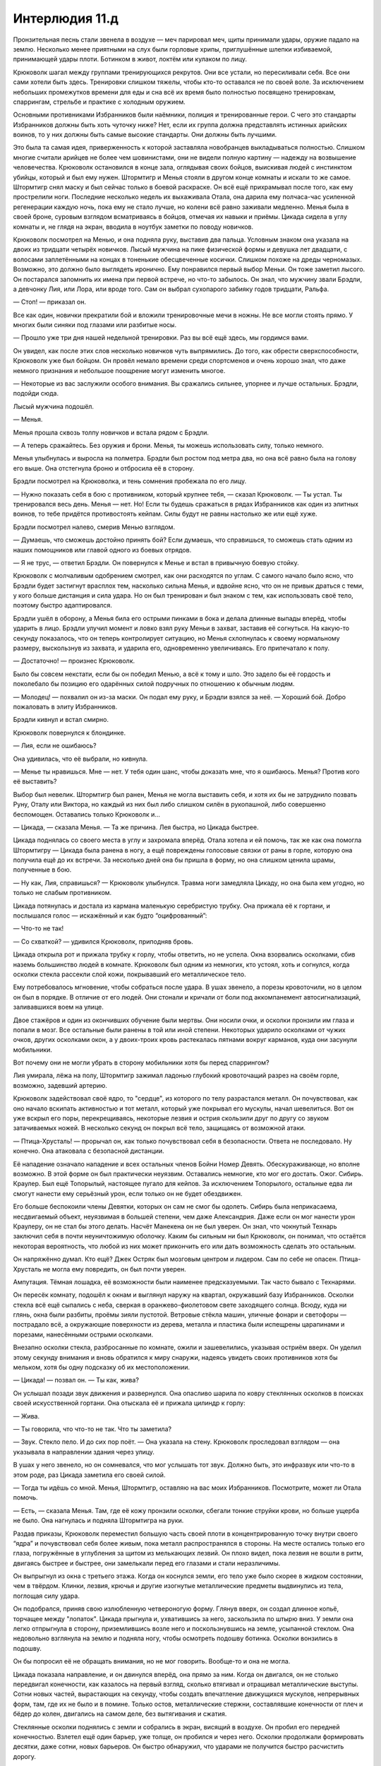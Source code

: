 ﻿Интерлюдия 11.д
#################



Пронзительная песнь стали звенела в воздухе — меч парировал меч, щиты принимали удары, оружие падало на землю. Несколько менее приятными на слух были горловые хрипы, приглушённые шлепки избиваемой, принимающей удары плоти. Ботинком в живот, локтём или кулаком по лицу.

Крюковолк шагал между группами тренирующихся рекрутов. Они все устали, но пересиливали себя. Все они сами хотели быть здесь. Тренировки слишком тяжелы, чтобы кто-то оставался не по своей воле. За исключением небольших промежутков времени для еды и сна всё их время было полностью посвящено тренировкам, спаррингам, стрельбе и практике с холодным оружием.

Основными противниками Избранников были наёмники, полиция и тренированные герои. С чего это стандарты Избранников должны быть хоть чуточку ниже? Нет, если их группа должна представлять истинных арийских воинов, то у них должны быть самые высокие стандарты. Они должны быть лучшими.

Это была та самая идея, приверженность к которой заставляла новобранцев выкладываться полностью. Слишком многие считали арийцев не более чем шовинистами, они не видели полную картину — надежду на возвышение человечества. Крюковолк остановился в конце зала, оглядывая своих бойцов, выискивая людей с инстинктом убийцы, который и был ему нужен. Штормтигр и Менья стояли в другом конце комнаты и искали то же самое. Штормтигр снял маску и был сейчас только в боевой раскраске. Он всё ещё прихрамывал после того, как ему прострелили ноги. Последние несколько недель их выхаживала Отала, она дарила ему полчаса-час усиленной регенерации каждую ночь, пока ему не стало лучше, но колени всё равно заживали медленно. Менья была в своей броне, суровым взглядом всматриваясь в бойцов, отмечая их навыки и приёмы. Цикада сидела в углу комнаты и, не глядя на экран, вводила в ноутбук заметки по поводу новичков.

Крюковолк посмотрел на Менью, и она подняла руку, выставив два пальца. Условным знаком она указала на двоих из тридцати четырёх новичков. Лысый мужчина на пике физической формы и девушка лет двадцати, с волосами заплетёнными на концах в тоненькие обесцвеченные косички. Слишком похоже на дреды черномазых. Возможно, это должно было выглядеть иронично. Ему понравился первый выбор Меньи. Он тоже заметил лысого. Он постарался запомнить их имена при первой встрече, но что-то забылось. Он знал, что мужчину звали Брэдли, а девчонку Лия, или Лора, или вроде того. Сам он выбрал сухопарого забияку годов тридцати, Ральфа.

— Стоп! — приказал он.

Все как один, новички прекратили бой и вложили тренировочные мечи в ножны. Не все могли стоять прямо. У многих были синяки под глазами или разбитые носы.

— Прошло уже три дня нашей недельной тренировки. Раз вы всё ещё здесь, мы гордимся вами.

Он увидел, как после этих слов несколько новичков чуть выпрямились. До того, как обрести сверхспособности, Крюковолк уже был бойцом. Он провёл немало времени среди спортсменов и очень хорошо знал, что даже немного признания и небольшое поощрение могут изменить многое.

— Некоторые из вас заслужили особого внимания. Вы сражались сильнее, упорнее и лучше остальных. Брэдли, подойди сюда.

Лысый мужчина подошёл.

— Менья.

Менья прошла сквозь толпу новичков и встала рядом с Брэдли.

— А теперь сражайтесь. Без оружия и брони. Менья, ты можешь использовать силу, только немного.

Менья улыбнулась и выросла на полметра. Брэдли был ростом под метра два, но она всё равно была на голову его выше. Она отстегнула броню и отбросила её в сторону.

Брэдли посмотрел на Крюковолка, и тень сомнения пробежала по его лицу.

— Нужно показать себя в бою с противником, который крупнее тебя, — сказал Крюковолк. — Ты устал. Ты тренировался весь день. Менья — нет. Но! Если ты будешь сражаться в рядах Избранников как один из элитных воинов, то тебе придётся противостоять кейпам. Силы будут не равны настолько же или ещё хуже.

Брэдли посмотрел налево, смерив Менью взглядом.

— Думаешь, что сможешь достойно принять бой? Если думаешь, что справишься, то сможешь стать одним из наших помощников или главой одного из боевых отрядов.

— Я не трус, — ответил Брэдли. Он повернулся к Менье и встал в привычную боевую стойку.

Крюковолк с молчаливым одобрением смотрел, как они расходятся по углам. С самого начало было ясно, что Брэдли будет застигнут врасплох тем, насколько сильна Менья, и вдвойне ясно, что он не привык драться с теми, у кого больше дистанция и сила удара. Но он был тренирован и был знаком с тем, как использовать своё тело, поэтому быстро адаптировался.

Брэдли ушёл в оборону, а Менья била его острыми пинками в бока и делала длинные выпады вперёд, чтобы ударить в лицо. Брэдли улучил момент и ловко взял руку Меньи в захват, заставив её согнуться. На какую-то секунду показалось, что он теперь контролирует ситуацию, но Менья схлопнулась к своему нормальному размеру, выскользнув из захвата, и ударила его, одновременно увеличиваясь. Его припечатало к полу.

— Достаточно! — произнес Крюковолк.

Было бы совсем некстати, если бы он победил Менью, а всё к тому и шло. Это задело бы её гордость и поколебало бы позицию его одарённых силой подручных по отношению к обычным людям.

— Молодец! — похвалил он из-за маски. Он подал ему руку, и Брэдли взялся за неё. — Хороший бой. Добро пожаловать в элиту Избранников.

Брэдли кивнул и встал смирно.

Крюковолк повернулся к блондинке.

— Лия, если не ошибаюсь?

Она удивилась, что её выбрали, но кивнула.

— Менье ты нравишься. Мне — нет. У тебя один шанс, чтобы доказать мне, что я ошибаюсь. Менья? Против кого её выставить?

Выбор был невелик. Штормтигр был ранен, Менья не могла выставить себя, и хотя их бы не затруднило позвать Руну, Оталу или Виктора, но каждый из них был либо слишком силён в рукопашной, либо совершенно беспомощен. Оставались только Крюковолк и…

— Цикада, — сказала Менья. — Та же причина. Лея быстра, но Цикада быстрее.

Цикада поднялась со своего места в углу и захромала вперёд. Отала хотела и ей помочь, так же как она помогла Штормтигру — Цикада была ранена в ногу, а ещё повреждены голосовые связки от раны в горле, которую она получила ещё до их встречи. За несколько дней она бы пришла в форму, но она слишком ценила шрамы, полученные в бою.

— Ну как, Лия, справишься? — Крюковолк улыбнулся. Травма ноги замедляла Цикаду, но она была кем угодно, но только не слабым противником.

Цикада потянулась и достала из кармана маленькую серебристую трубку. Она прижала её к гортани, и послышался голос — искажённый и как будто “оцифрованный”:

— Что-то не так!

— Со схваткой? — удивился Крюковолк, приподняв бровь.

Цикада открыла рот и прижала трубку к горлу, чтобы ответить, но не успела. Окна взорвались осколками, сбив наземь большинство людей в комнате. Крюковолк был одним из немногих, кто устоял, хоть и согнулся, когда осколки стекла рассекли слой кожи, покрывавший его металлическое тело.

Ему потребовалось мгновение, чтобы собраться после удара. В ушах звенело, а порезы кровоточили, но в целом он был в порядке. В отличие от его людей. Они стонали и кричали от боли под аккомпанемент автосигнализаций, заливавшихся воем на улице.

Двое стажёров и один из окончивших обучение были мертвы. Они носили очки, и осколки пронзили им глаза и попали в мозг. Все остальные были ранены в той или иной степени. Некоторых ударило осколками от чужих очков, других осколками окон, а у двоих-троих кровь растекалась пятнами вокруг карманов, куда они засунули мобильники.

Вот почему они не могли убрать в сторону мобильники хотя бы перед спаррингом?

Лия умирала, лёжа на полу, Штормтигр зажимал ладонью глубокий кровоточащий разрез на своём горле, возможно, задевший артерию.

Крюковолк задействовал своё ядро, то "сердце", из которого по телу разрастался металл. Он почувствовал, как оно начало вскипать активностью и тот металл, который уже покрывал его мускулы, начал шевелиться. Вот он уже вскрыл его поры, перекрещиваясь, некоторые лезвия и острия скользили друг по другу со звуком затачиваемых ножей. В несколько секунд он покрыл всё тело, защищаясь от возможной атаки.

— Птица-Хрусталь! — прорычал он, как только почувствовал себя в безопасности. Ответа не последовало. Ну конечно. Она атаковала с безопасной дистанции.

Её нападение означало нападение и всех остальных членов Бойни Номер Девять. Обескураживающе, но вполне возможно. В этой форме он был практически неуязвим. Оставались немногие, кто мог его достать. Ожог. Сибирь. Краулер. Был ещё Топорылый, настоящее пугало для кейпов. За исключением Топорылого, остальные едва ли смогут нанести ему серьёзный урон, если только он не будет обездвижен.

Его больше беспокоили члены Девятки, которых он сам не смог бы одолеть. Сибирь была неприкасаема, несдвигаемый объект, неуязвимая в большей степени, чем даже Александрия. Даже если он мог нанести урон Краулеру, он не стал бы этого делать. Насчёт Манекена он не был уверен. Он знал, что чокнутый Технарь заключил себя в почти неуничтожимую оболочку. Каким бы сильным ни был Крюковолк, он понимал, что остаётся некоторая вероятность, что любой из них может прикончить его или дать возможность сделать это остальным.

Он напряжённо думал. Кто ещё? Джек Остряк был мозговым центром и лидером. Сам по себе не опасен. Птица-Хрусталь не могла ему повредить, он был почти уверен.

Ампутация. Тёмная лошадка, её возможности были наименее предсказуемыми. Так часто бывало с Технарями.

Он пересёк комнату, подошёл к окнам и выглянул наружу на квартал, окружавший базу Избранников. Осколки стекла всё ещё сыпались с неба, сверкая в оранжево-фиолетовом свете заходящего солнца. Всюду, куда ни глянь, окна были разбиты, проёмы зияли пустотой. Ветровые стёкла машин, уличные фонари и светофоры — пострадало всё, а окружающие поверхности из дерева, металла и пластика были испещрены царапинами и порезами, нанесёнными острыми осколками.

Внезапно осколки стекла, разбросанные по комнате, ожили и зашевелились, указывая остриём вверх. Он уделил этому секунду внимания и вновь обратился к миру снаружи, надеясь увидеть своих противников хотя бы мельком, хотя бы одну подсказку об их местоположении.

— Цикада! — позвал он. — Ты как, жива?

Он услышал позади звук движения и развернулся. Она опасливо шарила по ковру стеклянных осколков в поисках своей искусственной гортани. Она отыскала её и прижала цилиндр к горлу:

— Жива.

— Ты говорила, что что-то не так. Что ты заметила?

— Звук. Стекло пело. И до сих пор поёт. — Она указала на стену. Крюковолк проследовал взглядом — она указывала в направлении здания через улицу.

В ушах у него звенело, но он сомневался, что мог услышать тот звук. Должно быть, это инфразвук или что-то в этом роде, раз Цикада заметила его своей силой.

— Тогда ты идёшь со мной. Менья, Штормтигр, оставляю на вас моих Избранников. Посмотрите, может ли Отала помочь.

— Есть, — сказала Менья. Там, где её кожу пронзили осколки, сбегали тонкие струйки крови, но больше ущерба не было. Она нагнулась и подняла Штормтигра на руки.

Раздав приказы, Крюковолк переместил большую часть своей плоти в концентрированную точку внутри своего “ядра” и почувствовал себя более живым, пока металл распространялся в стороны. На месте остались только его глаза, погружённые в углубления за щитом из мелькающих лезвий. Он плохо видел, пока лезвия не вошли в ритм, двигаясь быстрее и быстрее, они замелькали перед его глазами и стали неразличимы.

Он выпрыгнул из окна с третьего этажа. Когда он коснулся земли, его тело уже было скорее в жидком состоянии, чем в твёрдом. Клинки, лезвия, крючья и другие изогнутые металлические предметы выдвинулись из тела, поглощая силу удара.

Он подобрался, приняв свою излюбленную четвероногую форму. Глянув вверх, он создал длинное копьё, торчащее между "лопаток". Цикада прыгнула и, ухватившись за него, заскользила по штырю вниз. У земли она легко отпрыгнула в сторону, приземлившись возле него и поскользнувшись на земле, усыпанной стеклом. Она недовольно взглянула на землю и подняла ногу, чтобы осмотреть подошву ботинка. Осколки вонзились в подошву.

Он бы попросил её не обращать внимания, но не мог говорить. Вообще-то и она не могла.

Цикада показала направление, и он двинулся вперёд, она прямо за ним. Когда он двигался, он не столько передвигал конечности, как казалось на первый взгляд, сколько втягивал и отращивал металлические выступы. Сотни новых частей, вырастающих на секунду, чтобы создать впечатление движущихся мускулов, непрерывных форм, там, где их не было и в помине. Только остов, металлические стержни, составлявшие конечности от плеч и бёдер до колен, двигались на самом деле, без вытягивания и сжатия.

Стеклянные осколки поднялись с земли и собрались в экран, висящий в воздухе. Он пробил его передней конечностью. Взлетел ещё один барьер, уже толще, он пробился и через него. Осколки продолжали формировать десятки, даже сотни, новых барьеров. Он быстро обнаружил, что ударами не получится быстро расчистить дорогу.

Она виднелась сквозь мешанину десятков грязных и мокрых стеклянных барьеров. Птица-Хрусталь. Ближневосточная чурка, насколько он помнил, и насколько мог сейчас различить цвет её кожи. Верхняя часть её головы была покрыта шлемом из цветного стекла, тело окутывало струящееся одеяние, созданное из тонких, словно чешуйки, осколков.

Он поднялся на ноги и выпрямился, переформировав руки. Копьями, толстыми, как телеграфный столб, он пробивал тридцать-сорок стёкол за раз, а потом повторял то же самое другой рукой. Он продвигался медленно — стекло постоянно перетекало и собиралось в новые барьеры впереди — но верно.

Она неожиданно отпустила барьеры и сменила тактику. Большая часть осколков поблизости слилась в один объект, цельный конус высотой в два с половиной этажа, обращённый остриём в красно-пурпурное небо.

Взмахом руки, она запустила его вверх. Конус быстро удалялся, пока не стал точкой в небе.

Крюковолк рванулся к ней, но стекло на земле было слишком гладким, слишком скользким. Его металлические когти не могли зацепиться за поверхность, и даже приложив всю свою силу и массу он не смог оставить на нём ни трещины. Сократить дистанцию получалось медленнее, чем он надеялся. 

Массивный стеклянный шип обрушился с небес. Крюковолк помнил о нём, ожидал этого, и как раз за мгновение до удара, прыгнул

Бесполезно. Шип довернул в воздухе, наводясь на него и пронзил его с силой, достаточной, чтобы разорвать напополам. Цикада издала приглушённый вскрик, когда её ударила волна острых осколков и кусков металла.

— Встань, — сказала Птица-Хрусталь. В словах звучали неуловимые нотки британского акцента, а жесты и резкая дикция делали голос повелевающим. — Я знаю, ты выжил.

Крюковолк сделал усилие и собрался. Крюками он подтянул заднюю часть к ядру, где она сможет быть поглощена и переработана. Создание и перемещение металла не отняли много сил из резерва его внутренней энергии, но он предпочёл бы не тратить его.

Было рискованно, он знал, но ему нужно было немного времени, чтобы собрать и перестроить тело. Так что он позволил появиться из ядра голове и груди, оставляя их под защитой черепа своего звериного металлического каркаса.

— Что Девятке нужно от нас? — спросил он.

— Мне. Я одна. Единственная из группы, — уведомила его Птица-Хрусталь.

— Дерзко!

— Ты можешь позволить себе быть дерзким, если достаточно силён. Тебе-то должно быть это известно, Крюковолк.

— Ты здесь за неприятностями?

Она покачала головой, и шлем её заискрился в свете заходящего солнца. 

— Я ищу новых членов для Девятки. Я умею подмечать тех, кому место среди нас, и пятеро из тех кого я нашла, уже пополнили наши ряды. Я долго и тщательно размышляла, перед тем как остановиться на тебе. Так что отказ меня никак не устроит.

Так вот почему она не накрыла ударом весь город, калеча и убивая сотни людей. Она просто хотела пощадить возможных будущих членов Девятки, а также оставить своё выступление на самый драматичный момент.

— Да мне и тут неплохо.

— Это не просьба.

— Да ну? И ты меня заставишь? — Он почти восстановился. Теперь он мог сражаться, если понадобится.

— Да. Я знаю, кто ты такой, Крюковолк. Я потратила некоторое время на изучение твоего прошлого.

— Скукотища.

— Совсем напротив. Ты якшаешься с арийскими бандами — и одну из них возглавляешь. Но твои мотивы мне кажутся иными. У меня есть догадки, но я бы хотела, чтобы ты сам мне рассказал.

— Рассказать тебе? С чего бы? Я думаю, на этом мы закончим.

Птица-Хрусталь подняла руку, нахмурилась и поджала губы. 

— Хм.

Цикада поднялась на ноги. Осколки стекла торчали из её рук и ног, незащищённые участки кожи сильно кровоточили. Послышался её хриплый смех.

— Чем выше задерёшь нос, тем больнее падать, — сказал Крюковолк, шагая к врагу. — Неужто Цикада может отменять твою силу своим инфразвуком?

— Похоже на то, — согласилась Птица-Хрусталь, быстро отступая, чтобы сохранить дистанцию.

— А я-то уж думал, что в лотерее сил ты вытянула джекпот. Невероятная дальность, превосходный контроль, огромная убойная сила, гибкость применения… но спой песенку, и всё это разваливается?

— Полагаю, тот, кто купил мою силу, должен требовать деньги назад.

— Нет. Даже не думай, что я буду играть тут в игры, чтобы понять, о чём это ты говоришь. Не собираюсь дать тебе и шанса выбраться.

Он ткнул одним из своих массивных копий в неё, и она бросилась на землю, уходя из-под удара. Уже стоя на земле, она выхватила из блестящих складок своего платья пистолет и выстрелила между его ног в Цикаду. Звук выстрелов прозвенел в воздухе.

Крюковолку даже не нужно было смотреть. Он засмеялся:

— Нет. У моих людей реакция получше, чем ты думаешь.

— Осторожно! — что-то в искусственном голосе Цикады потребовало его внимания.

Волна осколков обрушилась на него. Он стоял только на двух конечностях, равновесие было нарушено, и поэтому его снесло в сторону.

— А я и не целилась, — сказала Птица-Хрусталь. Она сделала ещё несколько выстрелов, одновременно выпуская осколок стекла из свободной руки. Крюковолк повернулся и увидел, как Цикада схватилась за горло. От пуль она увернулась, но Птица-Хрусталь управляла осколком в полёте — так же, как она направляла падение стеклянного клина. Он поразил цель.

— Просто нужно было нарушить её концентрацию.

Цикада рухнула. Ручейки крови заливали её руки, сжимающие горло, сочась сквозь пальцы.

— А теперь остались только мы с тобой, — сказала Птица-Хрусталь. Она отряхнула с себя пыль, не обращая никакого внимания на острые грани стекла, составлявшего её одеяние. — И мы поговорим.

— Думаю, лучше я тебя убью, — прорычал Крюковолк.

— Что за спешка? С каждой минутой задержки увеличиваются шансы на появление подкрепления. Твои Штормтигр, Отала, Менья, все они смогли бы чем-нибудь тебе помочь. В твоих интересах затянуть бой.

— Вот только я более чем способен прикончить тебя и в одиночку.

— Возможно.

Он изменил свою форму, снова становясь на четыре конечности. Выглядело не очень, но он создал две заострённые конечности, торчащие из лопаток, как жала скорпионов.

— О, вот так-то лучше, — сказала она, — но ты всё еще слишком привязан к стереотипам. Зачем тебе вообще ноги?

— Этого хватает.

Он бросился вперед. Она отскочила в сторону и, практически перелетела через улицу в дом напротив. Она левитировала себя с помощью стекла на собственном костюме.

С нового места она сказала:

— Я тебе говорила, что у меня есть соображения насчёт того, что движет тобой. И, думаю, я тебя понимаю. Джек такое поощряет, кстати говоря. Понимать свои цели, будь то жертвы или потенциальные новобранцы. У него есть чему поучиться. Я считаю тебя, Крюковолк, прирождённым воином.

Он прыгнул ещё раз, направив оба когтя в её сторону, и сразу же нанёс ещё два удара острыми конечностями. Она увернулась от всех трёх ударов и раскинула под ним ковёр стекла, когда он прыгнул. Он приземлился и поскользнулся на нём, словно по рассыпанным шарикам, заваливаясь на сторону, и она обрушила на него волну стеклянных осколков, снова отбрасывая его подальше, через улицу.

Он остановился, чтобы втянуть голову и плечи обратно внутрь ядра. Волна стекла чуть не пробила голову его металлического каркаса. Голову, скрывавшую опасно уязвимую плоть.

“Прирождённый воин”, — сказала она. Временами и он думал, что родился не в ту эпоху. Будь он рождён во времена расцвета Рима, Крестовых походов или любой из великих войн, в эпоху, когда ещё ценились доблесть и воинская честь, думал он, то стал бы знаменитым воином, грозой полей сражений. Такая жизнь была бы в его вкусе, а сейчас? Даже с суперсилами он был не так уж знаменит. Люди со склонностью к жестокости и жаждой крови просто не преуспевали.

— Только я не могу понять, — она сделала паузу, запрыгивая на крышу четырёхэтажного здания, и повысила голос, чтобы её было слышно снизу, — ради чего ты возишься с этими своими Избранниками.

Он не мог ответить и просто карабкался по стене здания. Он преодолел три четверти пути вверх, когда она спрыгнула вниз и спланировала на тротуар на противоположной стороне улицы. Всё время держит дистанцию.

Внезапный порыв ветра подхватил её, погасил горизонтальную скорость. Вихрь швырнул её вниз, жёстко припечатав об землю.

Крюковолк засмеялся бы, если бы мог. Он посмотрел на свою штаб-квартиру и увидел Штормтигра, притаившегося у входной двери и прижимающего окровавленную тряпку к горлу. Штормтигр никогда бы не стал вмешиваться, пытаясь украсть победу у Крюковолка, но был всегда готов поддержать лидера или открыть противника для атаки. Он прицелился поточнее и спрыгнул на улицу перед Птицей-Хрусталь. Она держалась за ногу, лёжа на спине. Видимо, неудачно упала.

Приближаясь к ней, он услышал, что она всё ещё говорит.

— Ты называешь их Избранниками Фенрира. Я учёная, веришь или нет. Я в курсе, что Фенрир — это один из зверей, которые начнут Рагнарёк, гибель богов. Фенрир был тем, кто должен убить Одина, Всеотца, повелителя богов. Фенрир был волком. Не похоже на совпадение.

Сокращая дистанцию, он растопырил лезвия, из которых состоял, становясь больше и опаснее.

— Век меча, век топора. Век ветра, век волка. Мир, в котором нет пощады. Могу поверить, что это твоя цель, твоё истинное стремление. Ты жаждешь ввергнуть этот город во тьму, кровь и пепел, так что выживут только сильные? Ты говоришь своим последователям, что только чистокровные вознесутся на вершину в новом мировом порядке?

Он поставил на неё одну из когтистых лап и почувствовал, как лезвия на подошве лапы впиваются в её плоть. Она не сопротивлялась.

— Присоединяйся к нам! — сказала она напряжённо.

Он сформировал голову и рот. Его голос эхом раздавался в металлическом черепе.

— Ты утверждаешь, что я воин. Зачем мне присоединяться к ничтожным убийцам?

Она сдвинулась, выдыхая предложения между вздохами боли:

— Это вопрос масштаба. Нам нужны такие, как ты. Бойцы первой линии. Способные сеять смерть, истребляя невинных тысячами. Наших врагов. Мы могли бы быть великими воинами.

— Не интересует.

— Мы смогли бы устроить твой Рагнарёк скорее, чем любые твои Избранники.

— Это мои люди. Я от них не отвернусь.

— Тогда убей меня.

Тонкая улыбка пересекла её лицо, хотя оно и выражало боль. Когда она заговорила снова, предложения были короткими:

— Но я знаю, твоим мечтам не суждено сбыться. Если только ты не будешь с нами. Раз уж ты номинирован Девяткой, тебя испытают, хочешь ты того или нет. Я оставила записи, распоряжения. Они убьют твоих людей. Сровняют с землёй любое место, которое ты назовёшь домом. Их ждёт участь хуже смерти.

Он убрал когти. Она истекала кровью из ран в животе и бедре.

Ему пришлось постараться, чтобы убить только одну из них. А если появятся остальные семь? Нет, в одиночку он их не остановит, а его подручные недостаточно сильны, чтобы их сдержать.

— И ты не отзовёшь свои приказы?

— Отзову. Если присоединишься. Дай мне слово, и я уйду. Тебя испытают, твоих людей оставят в покое. Когда испытания закончатся, ты будешь… либо мёртвым, либо одним из нас.

— Чего тебе всё-таки надо?

— Войти в историю. Имена в книгах. Рассказы о нас на уроках. На годы, на века вперёд. Наши цели... — она поморщилась, прижимая руку к животу, — ... совпадают.

Он задумался на мгновение. Могут ли они сбежать? Нет, от Девятки не сбежишь. Он собирался драться, но теперь этот вариант отпадал.

Можно попробовать расставить им ловушку. Или выиграть время для бегства своих людей.

— Хорошо.

Тонкая улыбка снова пересекла её лицо. Она использовала свою силу, чтобы принять вертикальное положение, её ноги едва касались земли.

— Какая преданность.

— Но я не забуду тебе того, что ты уже сделала. Если ты останешься жива, я дождусь подходящего времени и подходящего места и убью тебя. В один прекрасный день.

— Уже думаешь... как один из нас. Будь уверен, я останусь жива.

Осколки проплыли к ней, чтобы закрыть раны, заполняя их в нужных местах так, что каждый фрагмент идеально подходил. Мельчайшие частицы стекла, облако тонкого порошка, закрыло оставшиеся трещины.

Затем она воспарила в небо. Крюковолк сделал знак Штормтигру придержать огонь.

Он не собирался терпеть такое. Они оскорбили его, ранили его людей. Они попытались извратить его призвание и вывернуть его себе на пользу? Ну нет!

Его лицо исказилось гримасой, когда он оглядел усеянную стеклом улицу, лежащую ничком фигуру Цикады. Он сообщил Птице-Хрусталь, что собирается убить её когда-нибудь и надеялся, что она будет ожидать этого ещё не скоро.

Нет, он пройдёт все их "испытания", может, даже ненадолго присоединится. Но он убьёт их как можно скорее. До того, как они покинут город.

Он посмотрел на своих людей, увидел, как спешит к Цикаде Отала, чтобы дать ей способность к регенерации. Руна была ранена, правая сторона её лица была рассечена и чуть заживлена лишь чтобы остановить кровотечение. Отала, вероятно. Все остальные были ранены в той или иной степени, некоторые смертельно.

Ему понадобится помощь со стороны.